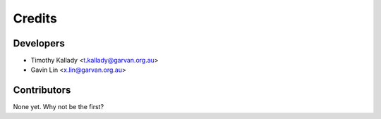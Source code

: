 =======
Credits
=======

Developers
----------------

* Timothy Kallady <t.kallady@garvan.org.au>
* Gavin Lin <x.lin@garvan.org.au>

Contributors
------------

None yet. Why not be the first?
